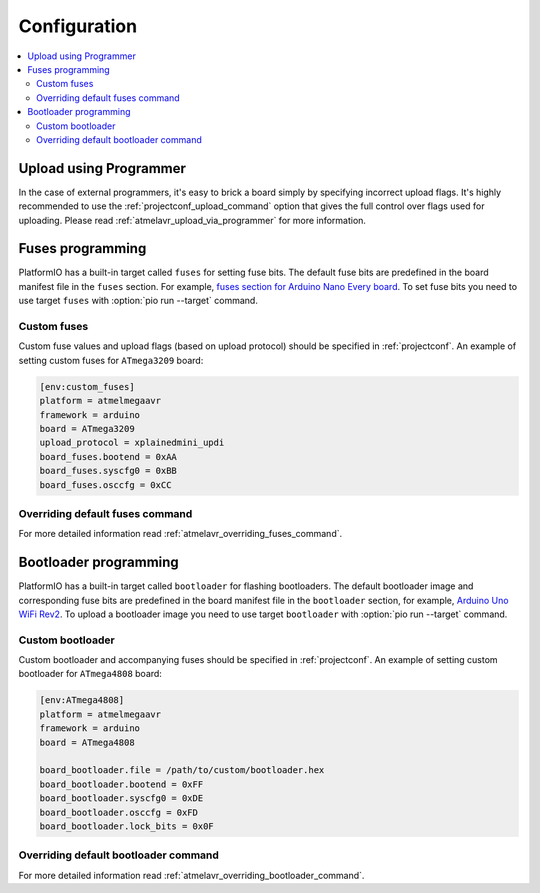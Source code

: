 ..  Copyright (c) 2014-present PlatformIO <contact@platformio.org>
    Licensed under the Apache License, Version 2.0 (the "License");
    you may not use this file except in compliance with the License.
    You may obtain a copy of the License at
       http://www.apache.org/licenses/LICENSE-2.0
    Unless required by applicable law or agreed to in writing, software
    distributed under the License is distributed on an "AS IS" BASIS,
    WITHOUT WARRANTIES OR CONDITIONS OF ANY KIND, either express or implied.
    See the License for the specific language governing permissions and
    limitations under the License.

Configuration
-------------

.. contents::
    :local:

.. _atmelmegaavr_upload_via_programmer:

Upload using Programmer
~~~~~~~~~~~~~~~~~~~~~~~

In the case of external programmers, it's easy to brick a board simply by specifying
incorrect upload flags. It's highly recommended to use the
:ref:`projectconf_upload_command` option that gives the full control over flags used
for uploading. Please read :ref:`atmelavr_upload_via_programmer` for more information.


Fuses programming
~~~~~~~~~~~~~~~~~

PlatformIO has a built-in target called ``fuses`` for setting fuse bits. The default fuse
bits are predefined in the board manifest file in the ``fuses`` section. For example,
`fuses section for Arduino Nano Every board <https://github.com/platformio/platform-atmelmegaavr/blob/develop/boards/nano_every.json>`_.
To set fuse bits you need to use target ``fuses`` with :option:`pio run --target` command.

Custom fuses
^^^^^^^^^^^^

Custom fuse values and upload flags (based on upload protocol) should be specified in
:ref:`projectconf`. An example of setting custom fuses for ``ATmega3209`` board:

.. code-block:: ini

    [env:custom_fuses]
    platform = atmelmegaavr
    framework = arduino
    board = ATmega3209
    upload_protocol = xplainedmini_updi
    board_fuses.bootend = 0xAA
    board_fuses.syscfg0 = 0xBB
    board_fuses.osccfg = 0xCC

Overriding default fuses command
^^^^^^^^^^^^^^^^^^^^^^^^^^^^^^^^

For more detailed information read :ref:`atmelavr_overriding_fuses_command`.

Bootloader programming
~~~~~~~~~~~~~~~~~~~~~~

PlatformIO has a built-in target called ``bootloader`` for flashing bootloaders. The
default bootloader image and corresponding fuse bits are predefined in the board manifest
file in the ``bootloader`` section, for example, `Arduino Uno WiFi Rev2 <https://github.com/platformio/platform-atmelmegaavr/blob/develop/boards/uno_wifi_rev2.json>`_.
To upload a bootloader image you need to use target ``bootloader`` with
:option:`pio run --target` command.

Custom bootloader
^^^^^^^^^^^^^^^^^

Custom bootloader and accompanying fuses should be specified in :ref:`projectconf`.
An example of setting custom bootloader for ``ATmega4808`` board:

.. code-block:: ini

    [env:ATmega4808]
    platform = atmelmegaavr
    framework = arduino
    board = ATmega4808

    board_bootloader.file = /path/to/custom/bootloader.hex
    board_bootloader.bootend = 0xFF
    board_bootloader.syscfg0 = 0xDE
    board_bootloader.osccfg = 0xFD
    board_bootloader.lock_bits = 0x0F

Overriding default bootloader command
^^^^^^^^^^^^^^^^^^^^^^^^^^^^^^^^^^^^^

For more detailed information read :ref:`atmelavr_overriding_bootloader_command`.
